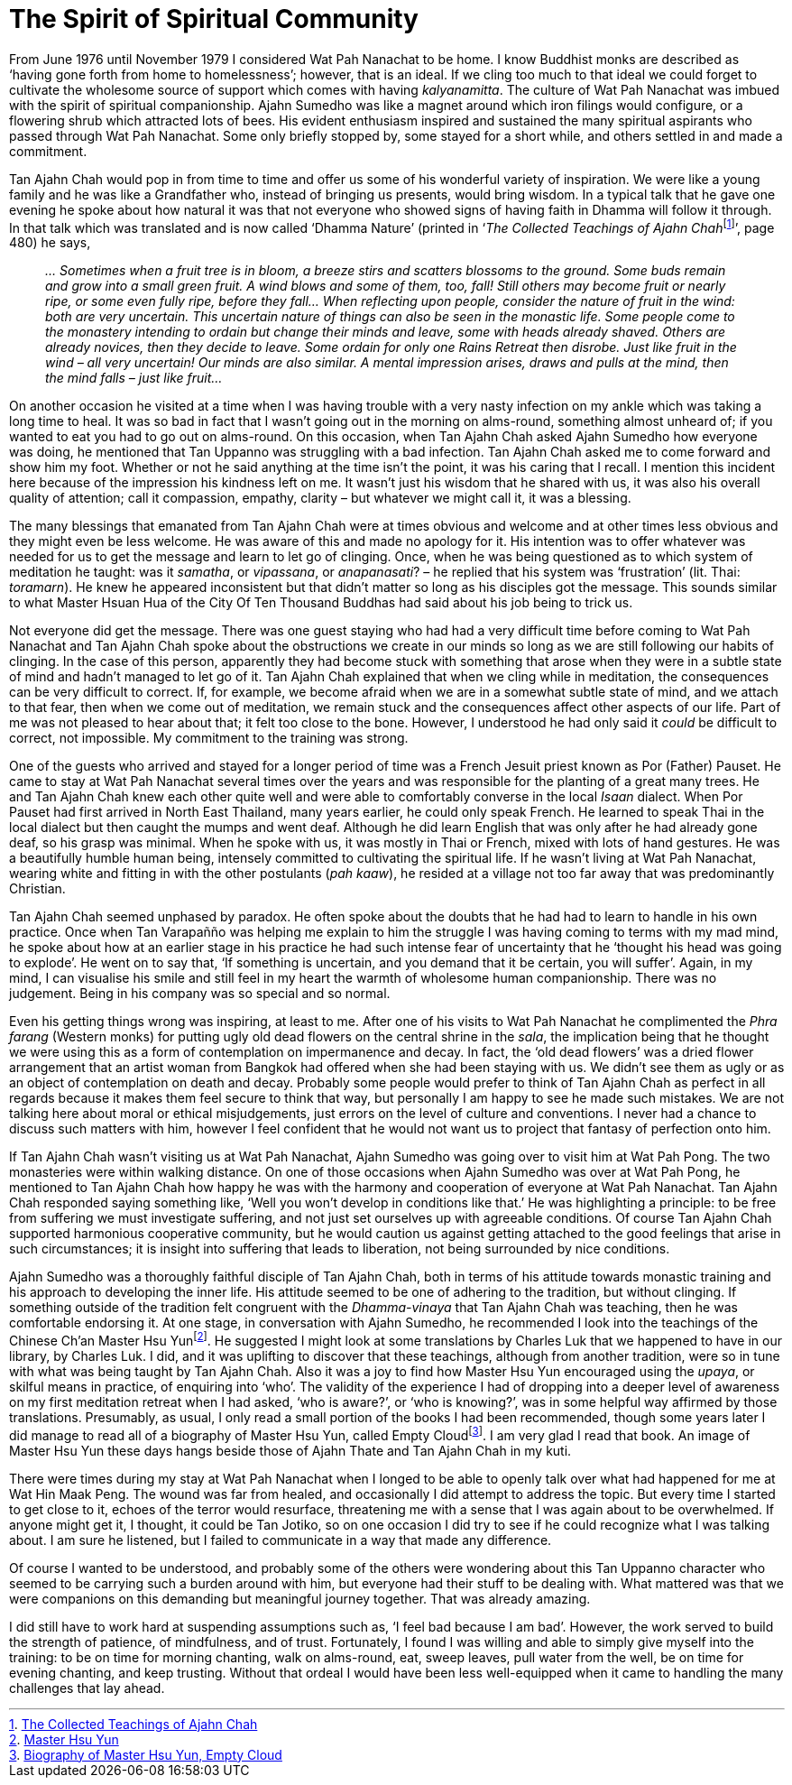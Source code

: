 = The Spirit of Spiritual Community

From June 1976 until November 1979 I considered Wat Pah Nanachat to be
home. I know Buddhist monks are described as ‘having gone forth from
home to homelessness’; however, that is an ideal. If we cling too much
to that ideal we could forget to cultivate the wholesome source of
support which comes with having _kalyanamitta_. The culture of Wat Pah
Nanachat was imbued with the spirit of spiritual companionship. Ajahn
Sumedho was like a magnet around which iron filings would configure, or
a flowering shrub which attracted lots of bees. His evident enthusiasm
inspired and sustained the many spiritual aspirants who passed through
Wat Pah Nanachat. Some only briefly stopped by, some stayed for a short
while, and others settled in and made a commitment.

Tan Ajahn Chah would pop in from time to time and offer us some of his
wonderful variety of inspiration. We were like a young family and he was
like a Grandfather who, instead of bringing us presents, would bring
wisdom. In a typical talk that he gave one evening he spoke about how
natural it was that not everyone who showed signs of having faith in
Dhamma will follow it through. In that talk which was translated and is
now called ‘Dhamma Nature’ (printed in ‘__The Collected Teachings of
Ajahn Chah__footnote:[link:https://forestsangha.org/teachings/books/the-collected-teachings-of-ajahn-chah-single-volume?language=English[The Collected Teachings of Ajahn Chah]]’, page 480) he says,

[quote, role=quote]
____
_… Sometimes when a fruit tree is in bloom, a breeze
stirs and scatters blossoms to the ground. Some buds remain and grow
into a small green fruit. A wind blows and some of them, too, fall!
Still others may become fruit or nearly ripe, or some even fully ripe,
before they fall… When reflecting upon people, consider the nature of
fruit in the wind: both are very uncertain. This uncertain nature of
things can also be seen in the monastic life. Some people come to the
monastery intending to ordain but change their minds and leave, some
with heads already shaved. Others are already novices, then they decide
to leave. Some ordain for only one Rains Retreat then disrobe. Just like
fruit in the wind – all very uncertain! Our minds are also similar. A
mental impression arises, draws and pulls at the mind, then the mind
falls – just like fruit…_
____

On another occasion he visited at a time when I was having trouble with
a very nasty infection on my ankle which was taking a long time to heal.
It was so bad in fact that I wasn’t going out in the morning on
alms-round, something almost unheard of; if you wanted to eat you had to
go out on alms-round. On this occasion, when Tan Ajahn Chah asked Ajahn
Sumedho how everyone was doing, he mentioned that Tan Uppanno was
struggling with a bad infection. Tan Ajahn Chah asked me to come forward
and show him my foot. Whether or not he said anything at the time isn’t
the point, it was his caring that I recall. I mention this incident here
because of the impression his kindness left on me. It wasn’t just his
wisdom that he shared with us, it was also his overall quality of
attention; call it compassion, empathy, clarity – but whatever we might
call it, it was a blessing.

The many blessings that emanated from Tan Ajahn Chah were at times
obvious and welcome and at other times less obvious and they might even
be less welcome. He was aware of this and made no apology for it. His
intention was to offer whatever was needed for us to get the message and
learn to let go of clinging. Once, when he was being questioned as to
which system of meditation he taught: was it _samatha_, or _vipassana_,
or _anapanasati_? – he replied that his system was ‘frustration’ (lit.
Thai: _toramarn_). He knew he appeared inconsistent but that didn’t
matter so long as his disciples got the message. This sounds similar to
what Master Hsuan Hua of the City Of Ten Thousand Buddhas had said about
his job being to trick us.

Not everyone did get the message. There was one guest staying who had
had a very difficult time before coming to Wat Pah Nanachat and Tan
Ajahn Chah spoke about the obstructions we create in our minds so long
as we are still following our habits of clinging. In the case of this
person, apparently they had become stuck with something that arose when
they were in a subtle state of mind and hadn’t managed to let go of it.
Tan Ajahn Chah explained that when we cling while in meditation, the
consequences can be very difficult to correct. If, for example, we
become afraid when we are in a somewhat subtle state of mind, and we
attach to that fear, then when we come out of meditation, we remain
stuck and the consequences affect other aspects of our life. Part of me
was not pleased to hear about that; it felt too close to the bone.
However, I understood he had only said it _could_ be difficult to
correct, not impossible. My commitment to the training was strong.

One of the guests who arrived and stayed for a longer period of time was
a French Jesuit priest known as Por (Father) Pauset. He came to stay at
Wat Pah Nanachat several times over the years and was responsible for
the planting of a great many trees. He and Tan Ajahn Chah knew each
other quite well and were able to comfortably converse in the local
_Isaan_ dialect. When Por Pauset had first arrived in North East
Thailand, many years earlier, he could only speak French. He learned to
speak Thai in the local dialect but then caught the mumps and went deaf.
Although he did learn English that was only after he had already gone
deaf, so his grasp was minimal. When he spoke with us, it was mostly in
Thai or French, mixed with lots of hand gestures. He was a beautifully
humble human being, intensely committed to cultivating the spiritual
life. If he wasn’t living at Wat Pah Nanachat, wearing white and fitting
in with the other postulants (_pah kaaw_), he resided at a village not
too far away that was predominantly Christian.

Tan Ajahn Chah seemed unphased by paradox. He often spoke about the
doubts that he had had to learn to handle in his own practice. Once when
Tan Varapañño was helping me explain to him the struggle I was having
coming to terms with my mad mind, he spoke about how at an earlier stage
in his practice he had such intense fear of uncertainty that he ‘thought
his head was going to explode’. He went on to say that, ‘If something is
uncertain, and you demand that it be certain, you will suffer’. Again,
in my mind, I can visualise his smile and still feel in my heart the
warmth of wholesome human companionship. There was no judgement. Being
in his company was so special and so normal.

Even his getting things wrong was inspiring, at least to me. After one
of his visits to Wat Pah Nanachat he complimented the _Phra farang_
(Western monks) for putting ugly old dead flowers on the central shrine
in the _sala_, the implication being that he thought we were using this
as a form of contemplation on impermanence and decay. In fact, the ‘old
dead flowers’ was a dried flower arrangement that an artist woman from
Bangkok had offered when she had been staying with us. We didn’t see
them as ugly or as an object of contemplation on death and decay.
Probably some people would prefer to think of Tan Ajahn Chah as perfect
in all regards because it makes them feel secure to think that way, but
personally I am happy to see he made such mistakes. We are not talking
here about moral or ethical misjudgements, just errors on the level of
culture and conventions. I never had a chance to discuss such matters
with him, however I feel confident that he would not want us to project
that fantasy of perfection onto him.

If Tan Ajahn Chah wasn’t visiting us at Wat Pah Nanachat, Ajahn Sumedho
was going over to visit him at Wat Pah Pong. The two monasteries were
within walking distance. On one of those occasions when Ajahn Sumedho
was over at Wat Pah Pong, he mentioned to Tan Ajahn Chah how happy he
was with the harmony and cooperation of everyone at Wat Pah Nanachat.
Tan Ajahn Chah responded saying something like, ‘Well you won’t develop
in conditions like that.’ He was highlighting a principle: to be free
from suffering we must investigate suffering, and not just set ourselves
up with agreeable conditions. Of course Tan Ajahn Chah supported
harmonious cooperative community, but he would caution us against
getting attached to the good feelings that arise in such circumstances;
it is insight into suffering that leads to liberation, not being
surrounded by nice conditions.

Ajahn Sumedho was a thoroughly faithful disciple of Tan Ajahn Chah, both
in terms of his attitude towards monastic training and his approach to
developing the inner life. His attitude seemed to be one of adhering to
the tradition, but without clinging. If something outside of the
tradition felt congruent with the _Dhamma-vinaya_ that Tan Ajahn Chah
was teaching, then he was comfortable endorsing it. At one stage, in
conversation with Ajahn Sumedho, he recommended I look into the
teachings of the Chinese Ch’an Master Hsu Yunfootnote:[link:https://www.emptycloud.net/[Master Hsu Yun]]. He suggested I might look at some translations by Charles Luk that we happened to have in our library, by Charles Luk. I did, and it
was uplifting to discover that these teachings, although from another
tradition, were so in tune with what was being taught by Tan Ajahn Chah.
Also it was a joy to find how Master Hsu Yun encouraged using the
_upaya_, or skilful means in practice, of enquiring into ‘who’. The
validity of the experience I had of dropping into a deeper level of
awareness on my first meditation retreat when I had asked, ‘who is
aware?’, or ‘who is knowing?’, was in some helpful way affirmed by those
translations. Presumably, as usual, I only read a small portion of the
books I had been recommended, though some years later I did manage to
read all of a biography of Master Hsu Yun, called Empty
Cloudfootnote:[link:https://www.amazon.co.uk/Empty-Cloud-Autobiography-Chinese-Master/dp/1852300310[Biography of Master Hsu Yun, Empty Cloud]]. I am very glad I read that book.
An image of Master Hsu Yun these days hangs beside those of Ajahn Thate
and Tan Ajahn Chah in my kuti.

There were times during my stay at Wat Pah Nanachat when I longed to be
able to openly talk over what had happened for me at Wat Hin Maak Peng.
The wound was far from healed, and occasionally I did attempt to address
the topic. But every time I started to get close to it, echoes of the
terror would resurface, threatening me with a sense that I was again
about to be overwhelmed. If anyone might get it, I thought, it could be
Tan Jotiko, so on one occasion I did try to see if he could recognize
what I was talking about. I am sure he listened, but I failed to
communicate in a way that made any difference.

Of course I wanted to be understood, and probably some of the others
were wondering about this Tan Uppanno character who seemed to be
carrying such a burden around with him, but everyone had their stuff to
be dealing with. What mattered was that we were companions on this
demanding but meaningful journey together. That was already amazing.

I did still have to work hard at suspending assumptions such as, ‘I feel
bad because I am bad’. However, the work served to build the strength of
patience, of mindfulness, and of trust. Fortunately, I found I was
willing and able to simply give myself into the training: to be on time
for morning chanting, walk on alms-round, eat, sweep leaves, pull water
from the well, be on time for evening chanting, and keep trusting.
Without that ordeal I would have been less well-equipped when it came to
handling the many challenges that lay ahead.
